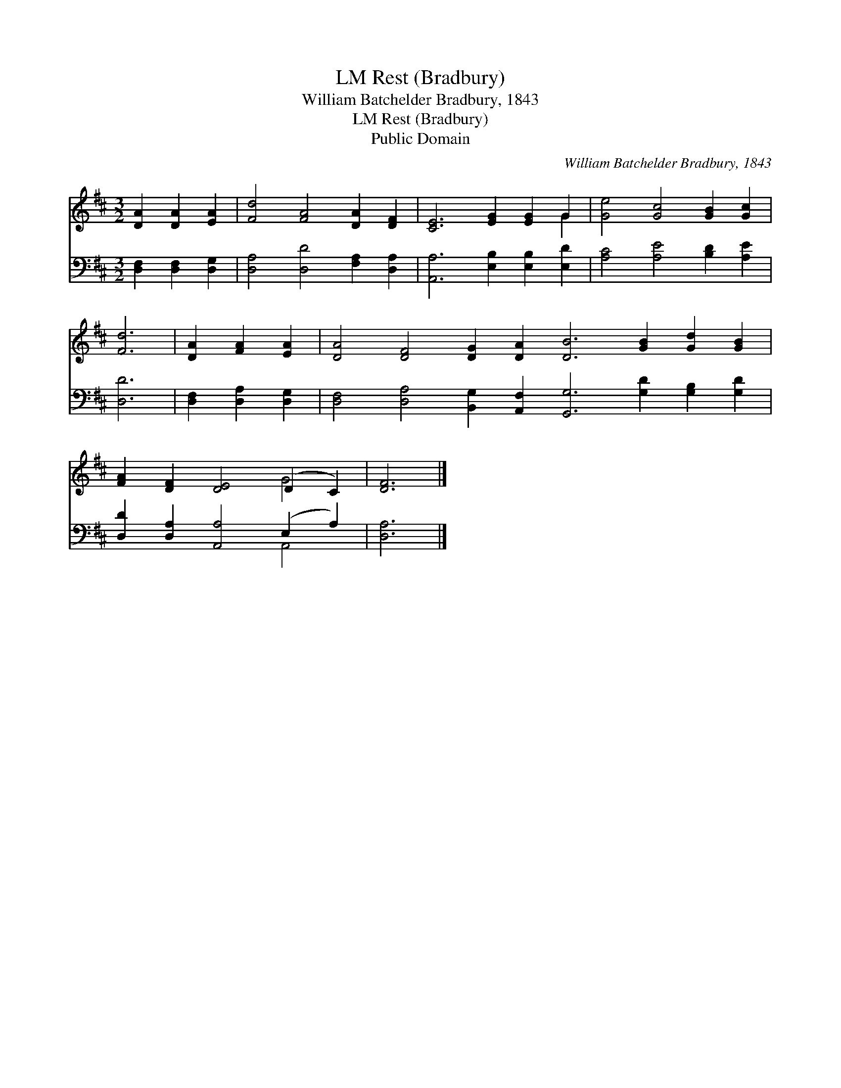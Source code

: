 X:1
T:Rest (Bradbury), LM
T:William Batchelder Bradbury, 1843
T:Rest (Bradbury), LM
T:Public Domain
C:William Batchelder Bradbury, 1843
Z:Public Domain
%%score ( 1 2 ) ( 3 4 )
L:1/8
M:3/2
K:D
V:1 treble 
V:2 treble 
V:3 bass 
V:4 bass 
V:1
 [DA]2 [DA]2 [EA]2 | [Fd]4 [FA]4 [DA]2 [DF]2 | [CE]6 [EG]2 [EG]2 G2 | [Ge]4 [Gc]4 [GB]2 [Gc]2 | %4
 [Fd]6 | [DA]2 [FA]2 [EA]2 | [DA]4 [DF]4 [DG]2 [DA]2 [DB]6 [GB]2 [Gd]2 [GB]2 | %7
 [FA]2 [DF]2 [DE]4 (D2 C2) | [DF]6 |] %9
V:2
 x6 | x12 | x10 G2 | x12 | x6 | x6 | x24 | x8 G4 | x6 |] %9
V:3
 [D,F,]2 [D,F,]2 [D,G,]2 | [D,A,]4 [D,D]4 [F,A,]2 [D,A,]2 | [A,,A,]6 [E,B,]2 [E,B,]2 [E,D]2 | %3
 [A,C]4 [A,E]4 [B,D]2 [A,E]2 | [D,D]6 | [D,F,]2 [D,A,]2 [D,G,]2 | %6
 [D,F,]4 [D,A,]4 [B,,G,]2 [A,,F,]2 [G,,G,]6 [G,D]2 [G,B,]2 [G,D]2 | %7
 [D,D]2 [D,A,]2 [A,,A,]4 (E,2 A,2) | [D,A,]6 |] %9
V:4
 x6 | x12 | x12 | x12 | x6 | x6 | x24 | x8 A,,4 | x6 |] %9

